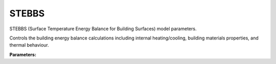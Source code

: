 .. meta::
   :description: SUEWS YAML configuration for stebbs parameters
   :keywords: SUEWS, YAML, stebbsproperties, parameters, configuration

.. _stebbsproperties:

.. index::
   single: StebbsProperties (YAML parameter)
   single: YAML; StebbsProperties

STEBBS
======

STEBBS (Surface Temperature Energy Balance for Building Surfaces) model parameters.

Controls the building energy balance calculations including internal heating/cooling,
building materials properties, and thermal behaviour.

**Parameters:**

.. index::
   single: WallInternalConvectionCoefficient (YAML parameter)
   single: StebbsProperties; WallInternalConvectionCoefficient

.. option:: WallInternalConvectionCoefficient

   Internal convection coefficient of walls and roof [W m-2 K-1]

   :Unit: W |m^-2| |K^-1|
   :Sample value: ``0.0``

.. index::
   single: InternalMassConvectionCoefficient (YAML parameter)
   single: StebbsProperties; InternalMassConvectionCoefficient

.. option:: InternalMassConvectionCoefficient

   Convection coefficient of internal mass [W m-2 K-1]

   :Unit: W |m^-2| |K^-1|
   :Sample value: ``0.0``

.. index::
   single: FloorInternalConvectionCoefficient (YAML parameter)
   single: StebbsProperties; FloorInternalConvectionCoefficient

.. option:: FloorInternalConvectionCoefficient

   Internal convection coefficient of ground floor [W m-2 K-1]

   :Unit: W |m^-2| |K^-1|
   :Sample value: ``0.0``

.. index::
   single: WindowInternalConvectionCoefficient (YAML parameter)
   single: StebbsProperties; WindowInternalConvectionCoefficient

.. option:: WindowInternalConvectionCoefficient

   Internal convection coefficient of windows [W m-2 K-1]

   :Unit: W |m^-2| |K^-1|
   :Sample value: ``0.0``

.. index::
   single: WallExternalConvectionCoefficient (YAML parameter)
   single: StebbsProperties; WallExternalConvectionCoefficient

.. option:: WallExternalConvectionCoefficient

   Initial external convection coefficient of walls and roof [W m-2 K-1]

   :Unit: W |m^-2| |K^-1|
   :Sample value: ``0.0``

.. index::
   single: WindowExternalConvectionCoefficient (YAML parameter)
   single: StebbsProperties; WindowExternalConvectionCoefficient

.. option:: WindowExternalConvectionCoefficient

   Initial external convection coefficient of windows [W m-2 K-1]

   :Unit: W |m^-2| |K^-1|
   :Sample value: ``0.0``

.. index::
   single: GroundDepth (YAML parameter)
   single: StebbsProperties; GroundDepth

.. option:: GroundDepth

   Depth of external ground (deep soil) [m]

   :Unit: m
   :Sample value: ``0.0``

.. index::
   single: ExternalGroundConductivity (YAML parameter)
   single: StebbsProperties; ExternalGroundConductivity

.. option:: ExternalGroundConductivity

   External ground thermal conductivity

   :Unit: W |m^-1| |K^-1|
   :Sample value: ``0.0``

.. index::
   single: IndoorAirDensity (YAML parameter)
   single: StebbsProperties; IndoorAirDensity

.. option:: IndoorAirDensity

   Density of indoor air [kg m-3]

   :Unit: kg |m^-3|
   :Sample value: ``0.0``

.. index::
   single: IndoorAirCp (YAML parameter)
   single: StebbsProperties; IndoorAirCp

.. option:: IndoorAirCp

   Specific heat capacity of indoor air [J kg-1 K-1]

   :Unit: J |kg^-1| |K^-1|
   :Sample value: ``0.0``

.. index::
   single: WallBuildingViewFactor (YAML parameter)
   single: StebbsProperties; WallBuildingViewFactor

.. option:: WallBuildingViewFactor

   Building view factor of external walls [-]

   :Unit: dimensionless
   :Sample value: ``0.0``

.. index::
   single: WallGroundViewFactor (YAML parameter)
   single: StebbsProperties; WallGroundViewFactor

.. option:: WallGroundViewFactor

   Ground view factor of external walls [-]

   :Unit: dimensionless
   :Sample value: ``0.0``

.. index::
   single: WallSkyViewFactor (YAML parameter)
   single: StebbsProperties; WallSkyViewFactor

.. option:: WallSkyViewFactor

   Sky view factor of external walls [-]

   :Unit: dimensionless
   :Sample value: ``0.0``

.. index::
   single: MetabolicRate (YAML parameter)
   single: StebbsProperties; MetabolicRate

.. option:: MetabolicRate

   Metabolic rate of building occupants [W]

   :Unit: W
   :Sample value: ``0.0``

.. index::
   single: LatentSensibleRatio (YAML parameter)
   single: StebbsProperties; LatentSensibleRatio

.. option:: LatentSensibleRatio

   Latent-to-sensible ratio of metabolic energy release of occupants [-]

   :Unit: dimensionless
   :Sample value: ``0.0``

.. index::
   single: ApplianceRating (YAML parameter)
   single: StebbsProperties; ApplianceRating

.. option:: ApplianceRating

   Power demand of single appliance [W]

   :Unit: W
   :Sample value: ``0.0``

.. index::
   single: TotalNumberofAppliances (YAML parameter)
   single: StebbsProperties; TotalNumberofAppliances

.. option:: TotalNumberofAppliances

   Number of appliances present in building [-]

   :Unit: dimensionless
   :Sample value: ``0.0``

.. index::
   single: ApplianceUsageFactor (YAML parameter)
   single: StebbsProperties; ApplianceUsageFactor

.. option:: ApplianceUsageFactor

   Number of appliances in use [-]

   :Unit: dimensionless
   :Sample value: ``0.0``

.. index::
   single: HeatingSystemEfficiency (YAML parameter)
   single: StebbsProperties; HeatingSystemEfficiency

.. option:: HeatingSystemEfficiency

   Efficiency of space heating system [-]

   :Unit: dimensionless
   :Sample value: ``0.0``

.. index::
   single: MaxCoolingPower (YAML parameter)
   single: StebbsProperties; MaxCoolingPower

.. option:: MaxCoolingPower

   Maximum power demand of cooling system [W]

   :Unit: W
   :Sample value: ``0.0``

.. index::
   single: CoolingSystemCOP (YAML parameter)
   single: StebbsProperties; CoolingSystemCOP

.. option:: CoolingSystemCOP

   Coefficient of performance of cooling system [-]

   :Unit: dimensionless
   :Sample value: ``0.0``

.. index::
   single: VentilationRate (YAML parameter)
   single: StebbsProperties; VentilationRate

.. option:: VentilationRate

   Ventilation rate (air changes per hour, ACH) [h-1]

   :Unit: |h^-1|
   :Sample value: ``0.0``

.. index::
   single: IndoorAirStartTemperature (YAML parameter)
   single: StebbsProperties; IndoorAirStartTemperature

.. option:: IndoorAirStartTemperature

   Initial indoor air temperature [degC]

   :Unit: degC
   :Sample value: ``0.0``

.. index::
   single: IndoorMassStartTemperature (YAML parameter)
   single: StebbsProperties; IndoorMassStartTemperature

.. option:: IndoorMassStartTemperature

   Initial indoor mass temperature [degC]

   :Unit: degC
   :Sample value: ``0.0``

.. index::
   single: WallIndoorSurfaceTemperature (YAML parameter)
   single: StebbsProperties; WallIndoorSurfaceTemperature

.. option:: WallIndoorSurfaceTemperature

   Initial wall/roof indoor surface temperature [degC]

   :Unit: degC
   :Sample value: ``0.0``

.. index::
   single: WallOutdoorSurfaceTemperature (YAML parameter)
   single: StebbsProperties; WallOutdoorSurfaceTemperature

.. option:: WallOutdoorSurfaceTemperature

   Initial wall/roof outdoor surface temperature [degC]

   :Unit: degC
   :Sample value: ``0.0``

.. index::
   single: WindowIndoorSurfaceTemperature (YAML parameter)
   single: StebbsProperties; WindowIndoorSurfaceTemperature

.. option:: WindowIndoorSurfaceTemperature

   Initial window indoor surface temperature [degC]

   :Unit: degC
   :Sample value: ``0.0``

.. index::
   single: WindowOutdoorSurfaceTemperature (YAML parameter)
   single: StebbsProperties; WindowOutdoorSurfaceTemperature

.. option:: WindowOutdoorSurfaceTemperature

   Initial window outdoor surface temperature [degC]

   :Unit: degC
   :Sample value: ``0.0``

.. index::
   single: GroundFloorIndoorSurfaceTemperature (YAML parameter)
   single: StebbsProperties; GroundFloorIndoorSurfaceTemperature

.. option:: GroundFloorIndoorSurfaceTemperature

   Initial ground floor indoor surface temperature [degC]

   :Unit: degC
   :Sample value: ``0.0``

.. index::
   single: GroundFloorOutdoorSurfaceTemperature (YAML parameter)
   single: StebbsProperties; GroundFloorOutdoorSurfaceTemperature

.. option:: GroundFloorOutdoorSurfaceTemperature

   Initial ground floor outdoor surface temperature [degC]

   :Unit: degC
   :Sample value: ``0.0``

.. index::
   single: WaterTankTemperature (YAML parameter)
   single: StebbsProperties; WaterTankTemperature

.. option:: WaterTankTemperature

   Initial water temperature in hot water tank [degC]

   :Unit: degC
   :Sample value: ``0.0``

.. index::
   single: InternalWallWaterTankTemperature (YAML parameter)
   single: StebbsProperties; InternalWallWaterTankTemperature

.. option:: InternalWallWaterTankTemperature

   Initial hot water tank internal wall temperature [degC]

   :Unit: degC
   :Sample value: ``0.0``

.. index::
   single: ExternalWallWaterTankTemperature (YAML parameter)
   single: StebbsProperties; ExternalWallWaterTankTemperature

.. option:: ExternalWallWaterTankTemperature

   Initial hot water tank external wall temperature [degC]

   :Unit: degC
   :Sample value: ``0.0``

.. index::
   single: WaterTankWallThickness (YAML parameter)
   single: StebbsProperties; WaterTankWallThickness

.. option:: WaterTankWallThickness

   Hot water tank wall thickness [m]

   :Unit: m
   :Sample value: ``0.0``

.. index::
   single: MainsWaterTemperature (YAML parameter)
   single: StebbsProperties; MainsWaterTemperature

.. option:: MainsWaterTemperature

   Temperature of water coming into the water tank [degC]

   :Unit: degC
   :Sample value: ``0.0``

.. index::
   single: WaterTankSurfaceArea (YAML parameter)
   single: StebbsProperties; WaterTankSurfaceArea

.. option:: WaterTankSurfaceArea

   Surface area of hot water tank cylinder [m2]

   :Unit: |m^2|
   :Sample value: ``0.0``

.. index::
   single: HotWaterHeatingSetpointTemperature (YAML parameter)
   single: StebbsProperties; HotWaterHeatingSetpointTemperature

.. option:: HotWaterHeatingSetpointTemperature

   Water tank setpoint temperature [degC]

   :Unit: degC
   :Sample value: ``0.0``

.. index::
   single: HotWaterTankWallEmissivity (YAML parameter)
   single: StebbsProperties; HotWaterTankWallEmissivity

.. option:: HotWaterTankWallEmissivity

   Effective external wall emissivity of the hot water tank [-]

   :Unit: dimensionless
   :Sample value: ``0.0``

.. index::
   single: DomesticHotWaterTemperatureInUseInBuilding (YAML parameter)
   single: StebbsProperties; DomesticHotWaterTemperatureInUseInBuilding

.. option:: DomesticHotWaterTemperatureInUseInBuilding

   Initial water temperature of water held in use in building [degC]

   :Unit: degC
   :Sample value: ``0.0``

.. index::
   single: InternalWallDHWVesselTemperature (YAML parameter)
   single: StebbsProperties; InternalWallDHWVesselTemperature

.. option:: InternalWallDHWVesselTemperature

   Initial hot water vessel internal wall temperature [degC]

   :Unit: degC
   :Sample value: ``0.0``

.. index::
   single: ExternalWallDHWVesselTemperature (YAML parameter)
   single: StebbsProperties; ExternalWallDHWVesselTemperature

.. option:: ExternalWallDHWVesselTemperature

   Initial hot water vessel external wall temperature [degC]

   :Unit: degC
   :Sample value: ``0.0``

.. index::
   single: DHWVesselWallThickness (YAML parameter)
   single: StebbsProperties; DHWVesselWallThickness

.. option:: DHWVesselWallThickness

   Hot water vessel wall thickness [m]

   :Unit: m
   :Sample value: ``0.0``

.. index::
   single: DHWWaterVolume (YAML parameter)
   single: StebbsProperties; DHWWaterVolume

.. option:: DHWWaterVolume

   Volume of water held in use in building [m3]

   :Unit: |m^3|
   :Sample value: ``0.0``

.. index::
   single: DHWSurfaceArea (YAML parameter)
   single: StebbsProperties; DHWSurfaceArea

.. option:: DHWSurfaceArea

   Surface area of hot water in vessels in building [m2]

   :Unit: |m^2|
   :Sample value: ``0.0``

.. index::
   single: DHWVesselEmissivity (YAML parameter)
   single: StebbsProperties; DHWVesselEmissivity

.. option:: DHWVesselEmissivity

   NEEDS CHECKED! NOT USED (assumed same as DHWVesselWallEmissivity) [-]

   :Unit: dimensionless
   :Sample value: ``0.0``

.. index::
   single: HotWaterFlowRate (YAML parameter)
   single: StebbsProperties; HotWaterFlowRate

.. option:: HotWaterFlowRate

   Hot water flow rate from tank to vessel [m3 s-1]

   :Unit: |m^3| |s^-1|
   :Sample value: ``0.0``

.. index::
   single: DHWDrainFlowRate (YAML parameter)
   single: StebbsProperties; DHWDrainFlowRate

.. option:: DHWDrainFlowRate

   Flow rate of hot water held in building to drain [m3 s-1]

   :Unit: |m^3| |s^-1|
   :Sample value: ``0.0``

.. index::
   single: DHWSpecificHeatCapacity (YAML parameter)
   single: StebbsProperties; DHWSpecificHeatCapacity

.. option:: DHWSpecificHeatCapacity

   Specific heat capacity of hot water [J kg-1 K-1]

   :Unit: J |kg^-1| |K^-1|
   :Sample value: ``0.0``

.. index::
   single: HotWaterTankSpecificHeatCapacity (YAML parameter)
   single: StebbsProperties; HotWaterTankSpecificHeatCapacity

.. option:: HotWaterTankSpecificHeatCapacity

   Specific heat capacity of hot water tank wal [J kg-1 K-1]

   :Unit: J |kg^-1| |K^-1|
   :Sample value: ``0.0``

.. index::
   single: DHWVesselSpecificHeatCapacity (YAML parameter)
   single: StebbsProperties; DHWVesselSpecificHeatCapacity

.. option:: DHWVesselSpecificHeatCapacity

   Specific heat capacity of vessels containing hot water in use in buildings [J kg-1 K-1]

   :Unit: J |kg^-1| |K^-1|
   :Sample value: ``0.0``

.. index::
   single: DHWDensity (YAML parameter)
   single: StebbsProperties; DHWDensity

.. option:: DHWDensity

   Density of hot water in use [kg m-3]

   :Unit: kg |m^-3|
   :Sample value: ``0.0``

.. index::
   single: HotWaterTankWallDensity (YAML parameter)
   single: StebbsProperties; HotWaterTankWallDensity

.. option:: HotWaterTankWallDensity

   Density of hot water tank wall [kg m-3]

   :Unit: kg |m^-3|
   :Sample value: ``0.0``

.. index::
   single: DHWVesselDensity (YAML parameter)
   single: StebbsProperties; DHWVesselDensity

.. option:: DHWVesselDensity

   Density of vessels containing hot water in use [kg m-3]

   :Unit: kg |m^-3|
   :Sample value: ``0.0``

.. index::
   single: HotWaterTankBuildingWallViewFactor (YAML parameter)
   single: StebbsProperties; HotWaterTankBuildingWallViewFactor

.. option:: HotWaterTankBuildingWallViewFactor

   Water tank/vessel internal building wall/roof view factor [-]

   :Unit: dimensionless
   :Sample value: ``0.0``

.. index::
   single: HotWaterTankInternalMassViewFactor (YAML parameter)
   single: StebbsProperties; HotWaterTankInternalMassViewFactor

.. option:: HotWaterTankInternalMassViewFactor

   Water tank/vessel building internal mass view factor [-]

   :Unit: dimensionless
   :Sample value: ``0.0``

.. index::
   single: HotWaterTankWallConductivity (YAML parameter)
   single: StebbsProperties; HotWaterTankWallConductivity

.. option:: HotWaterTankWallConductivity

   Effective wall conductivity of the hot water tank [W m-1 K-1]

   :Unit: W |m^-1| |K^-1|
   :Sample value: ``0.0``

.. index::
   single: HotWaterTankInternalWallConvectionCoefficient (YAML parameter)
   single: StebbsProperties; HotWaterTankInternalWallConvectionCoefficient

.. option:: HotWaterTankInternalWallConvectionCoefficient

   Effective internal wall convection coefficient of the hot water tank [W m-2 K-1]

   :Unit: W |m^-2| |K^-1|
   :Sample value: ``0.0``

.. index::
   single: HotWaterTankExternalWallConvectionCoefficient (YAML parameter)
   single: StebbsProperties; HotWaterTankExternalWallConvectionCoefficient

.. option:: HotWaterTankExternalWallConvectionCoefficient

   Effective external wall convection coefficient of the hot water tank [W m-2 K-1]

   :Unit: W |m^-2| |K^-1|
   :Sample value: ``0.0``

.. index::
   single: DHWVesselWallConductivity (YAML parameter)
   single: StebbsProperties; DHWVesselWallConductivity

.. option:: DHWVesselWallConductivity

   Effective wall conductivity of the hot water tank [W m-1 K-1]

   :Unit: W |m^-1| |K^-1|
   :Sample value: ``0.0``

.. index::
   single: DHWVesselInternalWallConvectionCoefficient (YAML parameter)
   single: StebbsProperties; DHWVesselInternalWallConvectionCoefficient

.. option:: DHWVesselInternalWallConvectionCoefficient

   Effective internal wall convection coefficient of the vessels holding hot water in use in building [W m-2 K-1]

   :Unit: W |m^-2| |K^-1|
   :Sample value: ``0.0``

.. index::
   single: DHWVesselExternalWallConvectionCoefficient (YAML parameter)
   single: StebbsProperties; DHWVesselExternalWallConvectionCoefficient

.. option:: DHWVesselExternalWallConvectionCoefficient

   Effective external wall convection coefficient of the vessels holding hot water in use in building [W m-2 K-1]

   :Unit: W |m^-2| |K^-1|
   :Sample value: ``0.0``

.. index::
   single: DHWVesselWallEmissivity (YAML parameter)
   single: StebbsProperties; DHWVesselWallEmissivity

.. option:: DHWVesselWallEmissivity

   Effective external wall emissivity of hot water being used within building [-]

   :Unit: dimensionless
   :Sample value: ``0.0``

.. index::
   single: HotWaterHeatingEfficiency (YAML parameter)
   single: StebbsProperties; HotWaterHeatingEfficiency

.. option:: HotWaterHeatingEfficiency

   Efficiency of hot water system [-]

   :Unit: dimensionless
   :Sample value: ``0.0``

.. index::
   single: MinimumVolumeOfDHWinUse (YAML parameter)
   single: StebbsProperties; MinimumVolumeOfDHWinUse

.. option:: MinimumVolumeOfDHWinUse

   Minimum volume of hot water in use [m3]

   :Unit: |m^3|
   :Sample value: ``0.0``

.. index::
   single: ref (YAML parameter)
   single: StebbsProperties; ref

.. option:: ref

   :Default: Required - must be specified

   The ``ref`` parameter group is defined by the :doc:`reference` structure.
